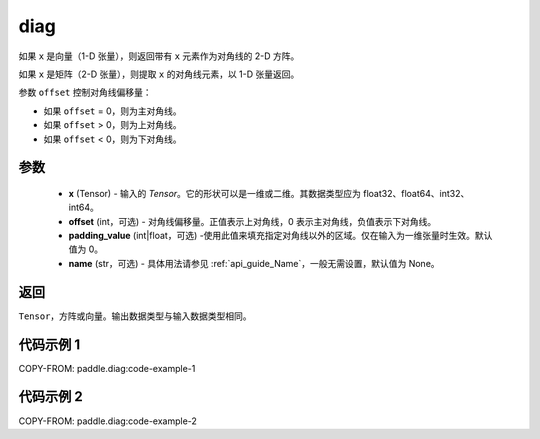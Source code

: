 .. _cn_api_paddle_cn_diag:

diag
-------------------------------

.. py:function:: paddle.diag(x, offset=0, padding_value=0, name=None)


如果 ``x`` 是向量（1-D 张量），则返回带有 ``x`` 元素作为对角线的 2-D 方阵。

如果 ``x`` 是矩阵（2-D 张量），则提取 ``x`` 的对角线元素，以 1-D 张量返回。

参数 ``offset`` 控制对角线偏移量：

- 如果 ``offset`` = 0，则为主对角线。
- 如果 ``offset`` > 0，则为上对角线。
- 如果 ``offset`` < 0，则为下对角线。

参数
:::::::::
    - **x** (Tensor) - 输入的 `Tensor`。它的形状可以是一维或二维。其数据类型应为 float32、float64、int32、int64。
    - **offset** (int，可选) - 对角线偏移量。正值表示上对角线，0 表示主对角线，负值表示下对角线。
    - **padding_value** (int|float，可选) -使用此值来填充指定对角线以外的区域。仅在输入为一维张量时生效。默认值为 0。
    - **name** (str，可选) - 具体用法请参见 :ref:`api_guide_Name`，一般无需设置，默认值为 None。

返回
:::::::::
``Tensor``，方阵或向量。输出数据类型与输入数据类型相同。


代码示例 1
:::::::::

COPY-FROM: paddle.diag:code-example-1

代码示例 2
:::::::::

COPY-FROM: paddle.diag:code-example-2
